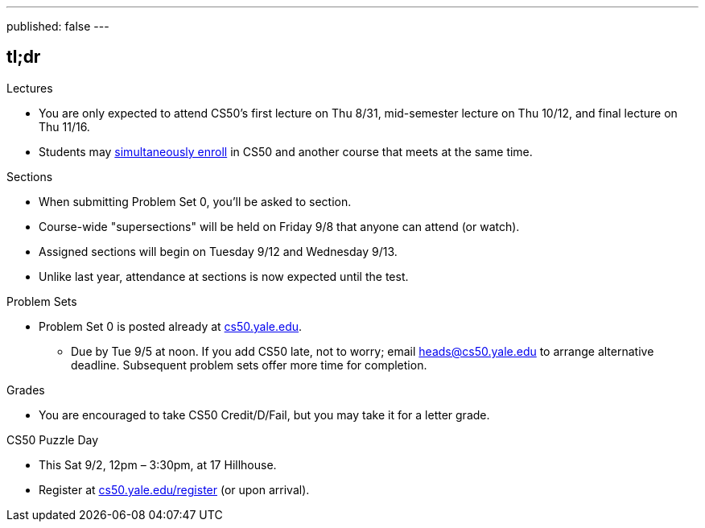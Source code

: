 ---
published: false
---

== tl;dr

.Lectures
* You are only expected to attend CS50's first lecture on Thu 8/31, mid-semester lecture on Thu 10/12, and final lecture on Thu 11/16.
* Students may <<simultaneous-enrollment,simultaneously enroll>> in CS50 and another course that meets at the same time.

.Sections
* When submitting Problem Set 0, you'll be asked to section.
* Course-wide "supersections" will be held on Friday 9/8 that anyone can attend (or watch).
* Assigned sections will begin on Tuesday 9/12 and Wednesday 9/13.
* Unlike last year, attendance at sections is now expected until the test.

.Problem Sets
* Problem Set 0 is posted already at https://cs50.yale.edu/[cs50.yale.edu].
** Due by Tue 9/5 at noon. If you add CS50 late, not to worry; email heads@cs50.yale.edu to arrange alternative deadline. Subsequent problem sets offer more time for completion.

.Grades
* You are encouraged to take CS50 Credit/D/Fail, but you may take it for a letter grade.

.CS50 Puzzle Day
* This Sat 9/2, 12pm – 3:30pm, at 17 Hillhouse.
* Register at https://cs50.yale.edu/register[cs50.yale.edu/register] (or upon arrival).

